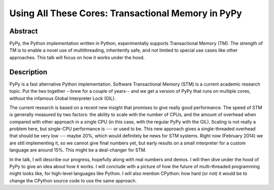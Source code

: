 Using All These Cores: Transactional Memory in PyPy
===================================================

Abstract
--------

PyPy, the Python implementation written in Python, experimentally
supports Transactional Memory (TM). The strength of TM is to enable a
novel use of multithreading, inheritently safe, and not limited to
special use cases like other approaches. This talk will focus on how it
works under the hood.


Description
-----------

PyPy is a fast alternative Python implementation.  Software
Transactional Memory (STM) is a current academic research topic.  Put
the two together --brew for a couple of years-- and we get a version of
PyPy that runs on multiple cores, without the infamous Global
Interpreter Lock (GIL).

The current research is based on a recent new insight that promises to
give really good performance.  The speed of STM is generally measured by
two factors: the ability to scale with the number of CPUs, and the
amount of overhead when compared with other approach in a single CPU (in
this case, with the regular PyPy with the GIL).  Scaling is not really a
problem here, but single-CPU performance is --- or used to be.  This new
approach gives a single-threaded overhead that should be very low ---
maybe 20%, which would definitely be news for STM systems.  Right now
(February 2014) we are still implementing it, so we cannot give final
numbers yet, but early results on a small interpreter for a custom
language are around 15%.  This might be a deal-changer for STM.

In the talk, I will describe our progress, hopefully along with real
numbers and demos.  I will then dive under the hood of PyPy to give an
idea about how it works.  I will conclude with a picture of how the
future of multi-threaded programming might looks like, for high-level
languages like Python.  I will also mention CPython: how hard (or not)
it would be to change the CPython source code to use the same approach.

